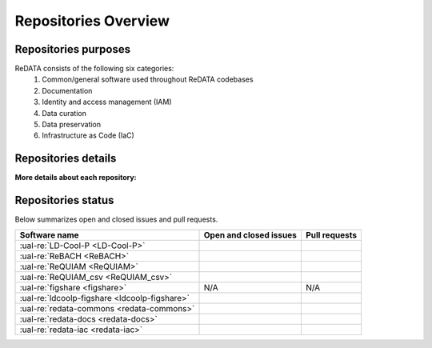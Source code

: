 Repositories Overview
---------------------

Repositories purposes
~~~~~~~~~~~~~~~~~~~~~

ReDATA consists of the following six categories:
 1. Common/general software used throughout ReDATA codebases
 2. Documentation
 3. Identity and access management (IAM)
 4. Data curation
 5. Data preservation
 6. Infrastructure as Code (IaC)

+-----------------------------------------------+---------------+----------------------------------------------------------------------------+
| Software name                                 | Category      | Purpose                                                                    |
+===============================================+===============+============================================================================+
| :ual-re:`LD-Cool-P <LD-Cool-P>`               | Curation      | Python command-line API for data curation                                  |
+-----------------------------------------------+---------------+----------------------------------------------------------------------------+
| :ual-re:`ReBACH <ReBACH>`                     | Preservation  | Software to support data preservations with ``Dart`` and other tools       |
+-----------------------------------------------+---------------+----------------------------------------------------------------------------+
| :ual-re:`ReQUIAM <ReQUIAM>`                   | IAM           | Python command-line API for IAM                                            |
+-----------------------------------------------+---------------+----------------------------------------------------------------------------+
| :ual-re:`ReQUIAM_csv <ReQUIAM_csv>`           | IAM           | Python API and csv for IAM                     |
+-----------------------------------------------+---------------+----------------------------------------------------------------------------+
| :ual-re:`figshare <figshare>`                 | Curation,     | A forked copy of `cognoma's`_ repository used to gather                    |
|                                               | Preservation  | public/private data from Figshare API                                      |
+-----------------------------------------------+---------------+----------------------------------------------------------------------------+
| :ual-re:`ldcoolp-figshare <ldcoolp-figshare>` | Curation      | Python backend API for access to the Figshare API for Figshare for         |
|                                               |               | Institutions instances                                                     |
+-----------------------------------------------+---------------+----------------------------------------------------------------------------+
| :ual-re:`redata-commons <redata-commons>`     | Common        | A set of common modules, code, and external libraries used throughout      |
|                                               |               | ReDATA codebases.                                                          |
+-----------------------------------------------+---------------+----------------------------------------------------------------------------+
| :ual-re:`redata-docs <redata-docs>`           | Documentation | The repository hosting the current pages you are viewing on Read The Docs  |
+-----------------------------------------------+---------------+----------------------------------------------------------------------------+
| :ual-re:`redata-iac <redata-iac>`             | IaC           | Repository containing Infrastructure as Code (IaC) and scripts used on the |
|                                               |               | operational side of ReDATA                                                 |
+-----------------------------------------------+---------------+----------------------------------------------------------------------------+


Repositories details
~~~~~~~~~~~~~~~~~~~~

**More details about each repository:**

+-----------------------------------------------+----------------------------+---------------+-------------------------------+-------------+---------------------------------------------+
| Software name                                 | Tag version                | Changelog     | Documentation                 | Main branch | PyPI                                        |
+===============================================+============================+===============+===============================+=============+=============================================+
| :ual-re:`LD-Cool-P <LD-Cool-P>`               | |ldcoolp_version|          | `CHANGELOG`__ | `README`__                    | ``master``  | TBD                                         |
+-----------------------------------------------+----------------------------+---------------+-------------------------------+-------------+---------------------------------------------+
| :ual-re:`ReBACH <ReBACH>`                     | N/A                        | TBC           | `README`__      :rtd:`RTD<requiam>`    | ``main``    | TBD                                         |
+-----------------------------------------------+----------------------------+---------------+-------------------------------+-------------+---------------------------------------------+
| :ual-re:`ReQUIAM <ReQUIAM>`                   | |ReQUIAM_version|          | `CHANGELOG`__ | `README`__                    | ``master``  | N/A                                         |
+-----------------------------------------------+----------------------------+---------------+-------------------------------+-------------+---------------------------------------------+
| :ual-re:`ReQUIAM_csv <ReQUIAM_csv>`           | |ReQUIAM_csv_version|      | TBC           | :rtd:`RTD <requiam-csv>`      | ``master``  | N/A                                         |
+-----------------------------------------------+----------------------------+---------------+-------------------------------+-------------+---------------------------------------------+
| :ual-re:`figshare <figshare>`                 | |figshare_version|         | N/A           | N/A                           | ``master``  | N/A                                         |
+-----------------------------------------------+----------------------------+---------------+-------------------------------+-------------+---------------------------------------------+
| :ual-re:`ldcoolp-figshare <ldcoolp-figshare>` | |ldcoolp-figshare_version| | `CHANGELOG`__ | :rtd:`RTD <ldcoolp-figshare>` | ``main``    | :pypi:`ldcoolp-figshare <ldcoolp-figshare>` |
+-----------------------------------------------+----------------------------+---------------+-------------------------------+-------------+---------------------------------------------+
| :ual-re:`redata-commons <redata-commons>`     | |redata-commons_version|   | `CHANGELOG`__ | :rtd:`RTD <redata-commons>`   | ``main``    | :pypi:`redata <redata>`                     |
+-----------------------------------------------+----------------------------+---------------+-------------------------------+-------------+---------------------------------------------+
| :ual-re:`redata-docs <redata-docs>`           | |redata-docs_version|      | N/A           | :rtd:`RTD <redata>`           | ``main``    | N/A                                         |
+-----------------------------------------------+----------------------------+---------------+-------------------------------+-------------+---------------------------------------------+
| :ual-re:`redata-iac <redata-iac>`             | |redata-iac_version|       | TBC           | N/A                           | ``master``  | N/A                                         |
+-----------------------------------------------+----------------------------+---------------+-------------------------------+-------------+---------------------------------------------+


Repositories status
~~~~~~~~~~~~~~~~~~~

Below summarizes open and closed issues and pull requests.

+-----------------------------------------------+------------------------------------------------+----------------------------------------------+
| Software name                                 | Open and closed issues                         | Pull requests                                |
+===============================================+================================================+==============================================+
| :ual-re:`LD-Cool-P <LD-Cool-P>`               | |ldcoolp_iss| |ldcoolp_iss2|                   | |ldcoolp_pr| |ldcoolp_pr2|                   |
+-----------------------------------------------+------------------------------------------------+----------------------------------------------+
| :ual-re:`ReBACH <ReBACH>`                     | |ReBACH_iss| |ReBACH_iss2|                     | |ReBACH_pr| |ReBACH_pr2|                     |
+-----------------------------------------------+------------------------------------------------+----------------------------------------------+
| :ual-re:`ReQUIAM <ReQUIAM>`                   | |ReQUIAM_iss| |ReQUIAM_iss2|                   | |ReQUIAM_pr| |ReQUIAM_pr2|                   |
+-----------------------------------------------+------------------------------------------------+----------------------------------------------+
| :ual-re:`ReQUIAM_csv <ReQUIAM_csv>`           | |ReQUIAM_csv_iss| |ReQUIAM_csv_iss2|           | |ReQUIAM_csv_pr| |ReQUIAM_csv_pr2|           |
+-----------------------------------------------+------------------------------------------------+----------------------------------------------+
| :ual-re:`figshare <figshare>`                 | N/A                                            | N/A                                          |
+-----------------------------------------------+------------------------------------------------+----------------------------------------------+
| :ual-re:`ldcoolp-figshare <ldcoolp-figshare>` | |ldcoolp-figshare_iss| |ldcoolp-figshare_iss2| | |ldcoolp-figshare_pr| |ldcoolp-figshare_pr2| |
+-----------------------------------------------+------------------------------------------------+----------------------------------------------+
| :ual-re:`redata-commons <redata-commons>`     | |redata-commons_iss| |redata-commons_iss2|     | |redata-commons_pr| |redata-commons_pr2|     |
+-----------------------------------------------+------------------------------------------------+----------------------------------------------+
| :ual-re:`redata-docs <redata-docs>`           | |redata-docs_iss| |redata-docs_iss2|           | |redata-docs_pr| |redata-docs_pr2|           |
+-----------------------------------------------+------------------------------------------------+----------------------------------------------+
| :ual-re:`redata-iac <redata-iac>`             | |redata-iac_iss| |redata-iac_iss2|             | |redata-iac_pr| |redata-iac_pr2|             |
+-----------------------------------------------+------------------------------------------------+----------------------------------------------+


.. _`cognoma's`: https://github.com/cognoma/figshare

.. |ldcoolp_version| image:: https://img.shields.io/github/v/tag/UAL-RE/LD-Cool-P?label=%20
   :target: https://github.com/UAL-RE/LD-Cool-P/releases/latest
   :alt: LD-Cool-P GitHub tag version

.. |ReBACH_version| image:: https://img.shields.io/github/v/tag/UAL-RE/ReBACH?label=%20
   :target: https://github.com/UAL-RE/ReBACH/releases/latest
   :alt: ReBACH GitHub tag version

.. |ReQUIAM_version| image:: https://img.shields.io/github/v/tag/UAL-RE/ReQUIAM?label=%20
   :target: https://github.com/UAL-RE/ReQUIAM/releases/latest
   :alt: ReQUIAM GitHub tag version

.. |ReQUIAM_csv_version| image:: https://img.shields.io/github/v/tag/UAL-RE/ReQUIAM_csv?label=%20
   :target: https://github.com/UAL-RE/ReQUIAM_csv/releases/latest
   :alt: ReQUIAM_csv GitHub tag version

.. |ldcoolp-figshare_version| image:: https://img.shields.io/github/v/tag/UAL-RE/ldcoolp-figshare?label=%20
   :target: https://github.com/UAL-RE/ldcoolp-figshare/releases/latest
   :alt: ldcoolp-figshare GitHub tag version

.. |figshare_version| image:: https://img.shields.io/github/v/tag/UAL-RE/figshare?label=%20
   :target: https://github.com/UAL-RE/figshare/releases/latest
   :alt: figshare GitHub tag version

.. |redata-commons_version| image:: https://img.shields.io/github/v/tag/UAL-RE/redata-commons?label=%20
   :target: https://github.com/UAL-RE/redata-commons/releases/latest
   :alt: redata-commons GitHub tag version

.. |redata-docs_version| image:: https://img.shields.io/github/v/tag/UAL-RE/redata-docs?label=%20
   :target: https://github.com/UAL-RE/redata-docs/releases/latest
   :alt: redata-docs GitHub tag version

.. |redata-iac_version| image:: https://img.shields.io/github/v/tag/UAL-RE/redata-iac?label=%20
   :target: https://github.com/UAL-RE/redata-iac/releases/latest
   :alt: redata-iac GitHub tag version

.. __: https://github.com/UAL-RE/LD-Cool-P/blob/master/CHANGELOG.md

.. __: https://github.com/UAL-RE/LD-Cool-P/blob/master/README.md

.. __: https://github.com/UAL-RE/ReBACH/blob/main/README.md

.. __: https://github.com/UAL-RE/ReQUIAM/blob/master/CHANGELOG.md

.. __: https://github.com/UAL-RE/ReQUIAM/blob/master/README.md

.. __: https://github.com/UAL-RE/ldcoolp-figshare/blob/main/CHANGELOG.md

.. __: https://github.com/UAL-RE/redata-commons/blob/main/CHANGELOG.md

.. |ldcoolp_iss| image:: https://img.shields.io/github/issues-raw/UAL-RE/LD-Cool-P?color=green&label=open
   :target: https://github.com/UAL-RE/LD-Cool-P/issues?q=is:open
   :alt: LD-Cool-P GitHub open issues

.. |ldcoolp_iss2| image:: https://img.shields.io/github/issues-closed-raw/UAL-RE/LD-Cool-P?color=red&label=closed
   :target: https://github.com/UAL-RE/LD-Cool-P/issues?q=is:closed
   :alt: LD-Cool-P Github closed issues

.. |ldcoolp_pr| image:: https://img.shields.io/github/issues-pr-raw/UAL-RE/LD-Cool-P?color=green&label=open
   :target: https://github.com/UAL-RE/LD-Cool-P/pulls?q=is:open
   :alt: LD-Cool-P GitHub open PRs

.. |ldcoolp_pr2| image:: https://img.shields.io/github/issues-pr-closed-raw/UAL-RE/LD-Cool-P?color=red&label=closed
   :target: https://github.com/UAL-RE/LD-Cool-P/pulls?q=is:closed
   :alt: LD-Cool-P Github closed PRs

.. |ReBACH_iss| image:: https://img.shields.io/github/issues-raw/UAL-RE/ReBACH?color=green&label=open
   :target: https://github.com/UAL-RE/ReBACH/issues?q=is:open
   :alt: ReBACH GitHub open issues

.. |ReBACH_iss2| image:: https://img.shields.io/github/issues-closed-raw/UAL-RE/ReBACH?color=red&label=closed
   :target: https://github.com/UAL-RE/ReBACH/issues?q=is:closed
   :alt: ReBACH Github closed issues

.. |ReBACH_pr| image:: https://img.shields.io/github/issues-pr-raw/UAL-RE/ReBACH?color=green&label=open
   :target: https://github.com/UAL-RE/ReBACH/pulls?q=is:open
   :alt: ReBACH GitHub open PRs

.. |ReBACH_pr2| image:: https://img.shields.io/github/issues-pr-closed-raw/UAL-RE/ReBACH?color=red&label=closed
   :target: https://github.com/UAL-RE/ReBACH/pulls?q=is:closed
   :alt: ReBACH Github closed PRs

.. |ReQUIAM_iss| image:: https://img.shields.io/github/issues-raw/UAL-RE/ReQUIAM?color=green&label=open
   :target: https://github.com/UAL-RE/ReQUIAM/issues?q=is:open
   :alt: ReQUIAM GitHub open issues

.. |ReQUIAM_iss2| image:: https://img.shields.io/github/issues-closed-raw/UAL-RE/ReQUIAM?color=red&label=closed
   :target: https://github.com/UAL-RE/ReQUIAM/issues?q=is:closed
   :alt: ReQUIAM Github closed issues

.. |ReQUIAM_pr| image:: https://img.shields.io/github/issues-pr-raw/UAL-RE/ReQUIAM?color=green&label=open
   :target: https://github.com/UAL-RE/ReQUIAM/pulls?q=is:open
   :alt: ReQUIAM GitHub open PRs

.. |ReQUIAM_pr2| image:: https://img.shields.io/github/issues-pr-closed-raw/UAL-RE/ReQUIAM?color=red&label=closed
   :target: https://github.com/UAL-RE/ReQUIAM/pulls?q=is:closed
   :alt: ReQUIAM Github closed PRs

.. |ReQUIAM_csv_iss| image:: https://img.shields.io/github/issues-raw/UAL-RE/ReQUIAM_csv?color=green&label=open
   :target: https://github.com/UAL-RE/ReQUIAM_csv/issues?q=is:open
   :alt: ReQUIAM_csv GitHub open issues

.. |ReQUIAM_csv_iss2| image:: https://img.shields.io/github/issues-closed-raw/UAL-RE/ReQUIAM_csv?color=red&label=closed
   :target: https://github.com/UAL-RE/ReQUIAM_csv/issues?q=is:closed
   :alt: ReQUIAM_csv Github closed issues

.. |ReQUIAM_csv_pr| image:: https://img.shields.io/github/issues-pr-raw/UAL-RE/ReQUIAM_csv?color=green&label=open
   :target: https://github.com/UAL-RE/ReQUIAM_csv/pulls?q=is:open
   :alt: ReQUIAM_csv GitHub open PRs

.. |ReQUIAM_csv_pr2| image:: https://img.shields.io/github/issues-pr-closed-raw/UAL-RE/ReQUIAM_csv?color=red&label=closed
   :target: https://github.com/UAL-RE/ReQUIAM_csv/pulls?q=is:closed
   :alt: ReQUIAM_csv Github closed PRs

.. |ldcoolp-figshare_iss| image:: https://img.shields.io/github/issues-raw/UAL-RE/ldcoolp-figshare?color=green&label=open
   :target: https://github.com/UAL-RE/ldcoolp-figshare/issues?q=is:open
   :alt: ldcoolp-figshare GitHub open issues

.. |ldcoolp-figshare_iss2| image:: https://img.shields.io/github/issues-closed-raw/UAL-RE/ldcoolp-figshare?color=red&label=closed
   :target: https://github.com/UAL-RE/ldcoolp-figshare/issues?q=is:closed
   :alt: ldcoolp-figshare GitHub closed issues

.. |ldcoolp-figshare_pr| image:: https://img.shields.io/github/issues-pr-raw/UAL-RE/ldcoolp-figshare?color=green&label=open
   :target: https://github.com/UAL-RE/ldcoolp-figshare/pulls?q=is:open
   :alt: ldcoolp-figshare GitHub open PRs

.. |ldcoolp-figshare_pr2| image:: https://img.shields.io/github/issues-pr-closed-raw/UAL-RE/ldcoolp-figshare?color=red&label=closed
   :target: https://github.com/UAL-RE/ldcoolp-figshare/pulls?q=is:closed
   :alt: ldcoolp-figshare GitHub closed PRs

.. |redata-commons_iss| image:: https://img.shields.io/github/issues-raw/UAL-RE/redata-commons?color=green&label=open
   :target: https://github.com/UAL-RE/redata-commons/issues?q=is:open
   :alt: redata-commons GitHub open issues

.. |redata-commons_iss2| image:: https://img.shields.io/github/issues-closed-raw/UAL-RE/redata-commons?color=red&label=closed
   :target: https://github.com/UAL-RE/redata-commons/issues?q=is:closed
   :alt: redata-commons GitHub closed issues

.. |redata-commons_pr| image:: https://img.shields.io/github/issues-pr-raw/UAL-RE/redata-commons?color=green&label=open
   :target: https://github.com/UAL-RE/redata-commons/pulls?q=is:open
   :alt: redata-commons GitHub open PRs

.. |redata-commons_pr2| image:: https://img.shields.io/github/issues-pr-closed-raw/UAL-RE/redata-commons?color=red&label=closed
   :target: https://github.com/UAL-RE/redata-commons/pulls?q=is:closed
   :alt: redata-commons GitHub closed PRs

.. |redata-docs_iss| image:: https://img.shields.io/github/issues-raw/UAL-RE/redata-docs?color=green&label=open
   :target: https://github.com/UAL-RE/redata-docs/issues?q=is:open
   :alt: redata-docs GitHub open issues

.. |redata-docs_iss2| image:: https://img.shields.io/github/issues-closed-raw/UAL-RE/redata-docs?color=red&label=closed
   :target: https://github.com/UAL-RE/redata-docs/issues?q=is:closed
   :alt: redata-docs GitHub closed issues

.. |redata-docs_pr| image:: https://img.shields.io/github/issues-pr-raw/UAL-RE/redata-docs?color=green&label=open
   :target: https://github.com/UAL-RE/redata-docs/pulls?q=is:open
   :alt: redata-docs GitHub open PRs

.. |redata-docs_pr2| image:: https://img.shields.io/github/issues-pr-closed-raw/UAL-RE/redata-docs?color=red&label=closed
   :target: https://github.com/UAL-RE/redata-docs/pulls?q=is:closed
   :alt: redata-docs GitHub closed PRs

.. |redata-iac_iss| image:: https://img.shields.io/github/issues-raw/UAL-RE/redata-iac?color=green&label=open
   :target: https://github.com/UAL-RE/redata-iac/issues?q=is:open
   :alt: redata-iac GitHub open issues

.. |redata-iac_iss2| image:: https://img.shields.io/github/issues-closed-raw/UAL-RE/redata-iac?color=red&label=closed
   :target: https://github.com/UAL-RE/redata-iac/issues?q=is:closed
   :alt: redata-iac GitHub closed issues

.. |redata-iac_pr| image:: https://img.shields.io/github/issues-pr-raw/UAL-RE/redata-iac?color=green&label=open
   :target: https://github.com/UAL-RE/redata-iac/pulls?q=is:open
   :alt: redata-iac GitHub open PRs

.. |redata-iac_pr2| image:: https://img.shields.io/github/issues-pr-closed-raw/UAL-RE/redata-iac?color=red&label=closed
   :target: https://github.com/UAL-RE/redata-iac/pulls?q=is:closed
   :alt: redata-iac GitHub closed PRs
